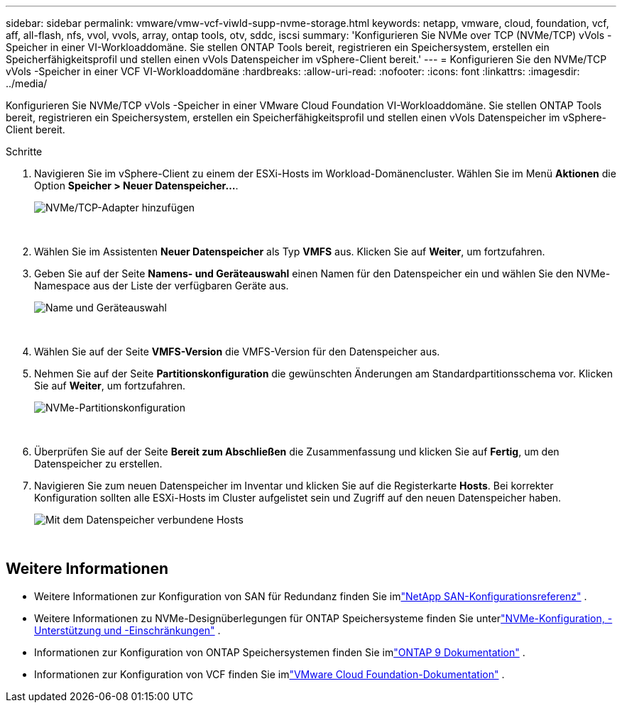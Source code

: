 ---
sidebar: sidebar 
permalink: vmware/vmw-vcf-viwld-supp-nvme-storage.html 
keywords: netapp, vmware, cloud, foundation, vcf, aff, all-flash, nfs, vvol, vvols, array, ontap tools, otv, sddc, iscsi 
summary: 'Konfigurieren Sie NVMe over TCP (NVMe/TCP) vVols -Speicher in einer VI-Workloaddomäne.  Sie stellen ONTAP Tools bereit, registrieren ein Speichersystem, erstellen ein Speicherfähigkeitsprofil und stellen einen vVols Datenspeicher im vSphere-Client bereit.' 
---
= Konfigurieren Sie den NVMe/TCP vVols -Speicher in einer VCF VI-Workloaddomäne
:hardbreaks:
:allow-uri-read: 
:nofooter: 
:icons: font
:linkattrs: 
:imagesdir: ../media/


[role="lead"]
Konfigurieren Sie NVMe/TCP vVols -Speicher in einer VMware Cloud Foundation VI-Workloaddomäne.  Sie stellen ONTAP Tools bereit, registrieren ein Speichersystem, erstellen ein Speicherfähigkeitsprofil und stellen einen vVols Datenspeicher im vSphere-Client bereit.

.Schritte
. Navigieren Sie im vSphere-Client zu einem der ESXi-Hosts im Workload-Domänencluster. Wählen Sie im Menü *Aktionen* die Option *Speicher > Neuer Datenspeicher...*.
+
image:vmware-vcf-asa-104.png["NVMe/TCP-Adapter hinzufügen"]

+
{nbsp}

. Wählen Sie im Assistenten *Neuer Datenspeicher* als Typ *VMFS* aus. Klicken Sie auf *Weiter*, um fortzufahren.
. Geben Sie auf der Seite *Namens- und Geräteauswahl* einen Namen für den Datenspeicher ein und wählen Sie den NVMe-Namespace aus der Liste der verfügbaren Geräte aus.
+
image:vmware-vcf-asa-105.png["Name und Geräteauswahl"]

+
{nbsp}

. Wählen Sie auf der Seite *VMFS-Version* die VMFS-Version für den Datenspeicher aus.
. Nehmen Sie auf der Seite *Partitionskonfiguration* die gewünschten Änderungen am Standardpartitionsschema vor. Klicken Sie auf *Weiter*, um fortzufahren.
+
image:vmware-vcf-asa-106.png["NVMe-Partitionskonfiguration"]

+
{nbsp}

. Überprüfen Sie auf der Seite *Bereit zum Abschließen* die Zusammenfassung und klicken Sie auf *Fertig*, um den Datenspeicher zu erstellen.
. Navigieren Sie zum neuen Datenspeicher im Inventar und klicken Sie auf die Registerkarte *Hosts*. Bei korrekter Konfiguration sollten alle ESXi-Hosts im Cluster aufgelistet sein und Zugriff auf den neuen Datenspeicher haben.
+
image:vmware-vcf-asa-107.png["Mit dem Datenspeicher verbundene Hosts"]

+
{nbsp}





== Weitere Informationen

* Weitere Informationen zur Konfiguration von SAN für Redundanz finden Sie imlink:https://docs.netapp.com/us-en/ontap/san-config/index.html["NetApp SAN-Konfigurationsreferenz"^] .
* Weitere Informationen zu NVMe-Designüberlegungen für ONTAP Speichersysteme finden Sie unterlink:https://docs.netapp.com/us-en/ontap/nvme/support-limitations.html["NVMe-Konfiguration, -Unterstützung und -Einschränkungen"^] .
* Informationen zur Konfiguration von ONTAP Speichersystemen finden Sie imlink:https://docs.netapp.com/us-en/ontap["ONTAP 9 Dokumentation"^] .
* Informationen zur Konfiguration von VCF finden Sie imlink:https://techdocs.broadcom.com/us/en/vmware-cis/vcf.html["VMware Cloud Foundation-Dokumentation"^] .


